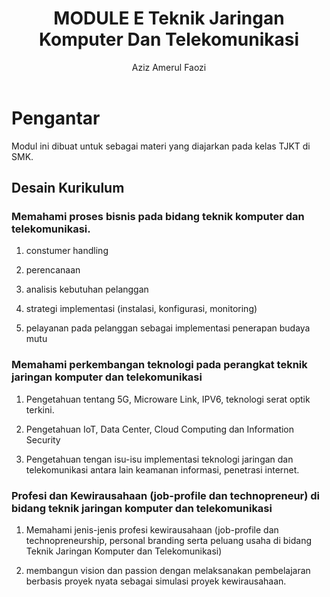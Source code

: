 
#+TITLE: MODULE E Teknik Jaringan Komputer Dan Telekomunikasi
#+AUTHOR: Aziz Amerul Faozi

* Pengantar
Modul ini dibuat untuk sebagai materi yang diajarkan pada kelas TJKT di SMK.

** Desain Kurikulum
*** Memahami proses bisnis pada bidang teknik komputer dan telekomunikasi.
**** constumer handling
**** perencanaan
**** analisis kebutuhan pelanggan
**** strategi implementasi (instalasi, konfigurasi, monitoring)
**** pelayanan pada pelanggan sebagai implementasi penerapan budaya mutu
*** Memahami perkembangan teknologi pada perangkat teknik jaringan komputer dan telekomunikasi
**** Pengetahuan tentang 5G, Microware Link, IPV6, teknologi serat optik terkini.
**** Pengetahuan IoT, Data Center, Cloud Computing dan Information Security
**** Pengetahuan tengan isu-isu implementasi teknologi jaringan dan telekomunikasi antara lain keamanan informasi, penetrasi internet.
*** Profesi dan Kewirausahaan (job-profile  dan technopreneur) di bidang teknik jaringan komputer dan telekomunikasi
**** Memahami jenis-jenis profesi kewirausahaan (job-profile dan technopreneurship, personal branding serta peluang usaha di bidang Teknik Jaringan Komputer dan Telekomunikasi)
**** membangun vision dan passion dengan melaksanakan pembelajaran berbasis proyek nyata sebagai simulasi proyek kewirausahaan.

